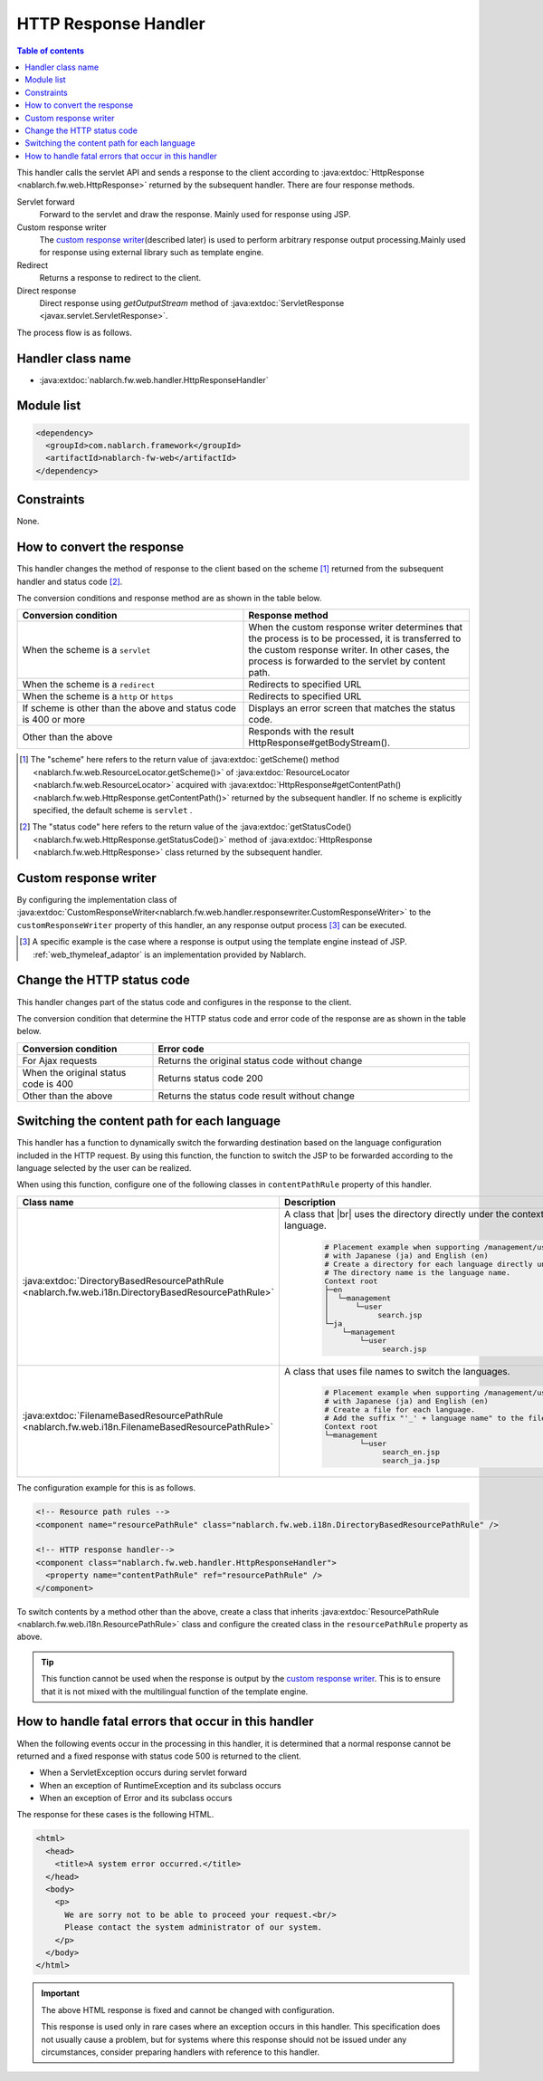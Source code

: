 .. _http_response_handler:

HTTP Response Handler
==================================================
.. contents:: Table of contents
  :depth: 3
  :local:

This handler calls the servlet API and sends a response to the client according to :java:extdoc:`HttpResponse <nablarch.fw.web.HttpResponse>`
returned by the subsequent handler.
There are four response methods.

Servlet forward
  Forward to the servlet and draw the response. Mainly used for response using JSP.

Custom response writer
  The `custom response writer`_\ (described later) is used to perform arbitrary response output processing.\
  Mainly used for response using external library such as template engine.

Redirect
  Returns a response to redirect to the client.

Direct response
   Direct response using `getOutputStream` method of :java:extdoc:`ServletResponse <javax.servlet.ServletResponse>`.

The process flow is as follows.

.. image:: ../images/HttpResponseHandler/flow.png

Handler class name
--------------------------------------------------
* :java:extdoc:`nablarch.fw.web.handler.HttpResponseHandler`

Module list
--------------------------------------------------
.. code-block:: xml

  <dependency>
    <groupId>com.nablarch.framework</groupId>
    <artifactId>nablarch-fw-web</artifactId>
  </dependency>

Constraints
------------------------------

None.



How to convert the response
------------------------------------------------------

This handler changes the method of response to the client based on the scheme [#scheme]_ returned from the subsequent handler and status code [#statusCode]_.

The conversion conditions and response method are as shown in the table below.


.. list-table::
  :header-rows: 1
  :widths: 5,5
  :class: white-space-normal

  * -   Conversion condition
    -   Response method
  * -   When the scheme is a
        ``servlet``
    -   When the custom response writer determines that the process is to be processed, it is transferred to the custom response writer. In other cases, the process is forwarded to the servlet by content path.
  * -   When the scheme is a
        ``redirect``
    -   Redirects to specified URL
  * -   When the scheme is a
        ``http`` or ``https``
    -   Redirects to specified URL
  * -   If scheme is other than the above
        and status code is 400 or more
    -   Displays an error screen that matches the status code.
  * -   Other than the above
    -   Responds with the result HttpResponse#getBodyStream().




.. [#scheme]
      The "scheme" here refers to the return value of
      :java:extdoc:`getScheme() method <nablarch.fw.web.ResourceLocator.getScheme()>`
      of :java:extdoc:`ResourceLocator <nablarch.fw.web.ResourceLocator>` acquired with
      :java:extdoc:`HttpResponse#getContentPath() <nablarch.fw.web.HttpResponse.getContentPath()>` returned by the subsequent handler.
      If no scheme is explicitly specified, the default scheme is ``servlet`` .

.. [#statusCode]
      The "status code" here refers to the return value of
      the :java:extdoc:`getStatusCode() <nablarch.fw.web.HttpResponse.getStatusCode()>` method of
      :java:extdoc:`HttpResponse <nablarch.fw.web.HttpResponse>` class returned by the subsequent handler.

.. _http_response_handler-convert_status_code:


Custom response writer
--------------------------

By configuring the implementation class of
:java:extdoc:`CustomResponseWriter<nablarch.fw.web.handler.responsewriter.CustomResponseWriter>` to the ``customResponseWriter`` property of this handler,
an any response output process \ [#resp]_  can be  executed.

.. [#resp] A specific example is the case where a response is output using the template engine instead of JSP.
           :ref:`web_thymeleaf_adaptor` is an implementation provided by Nablarch.


Change the HTTP status code
------------------------------------------------------

This handler changes part of the status code and configures in the response to the client.

The conversion condition that determine the HTTP status code and error code of the response are as shown in the table below.

.. list-table::
  :header-rows: 1
  :widths: 3,7
  :class: white-space-normal

  * -   Conversion condition
    -   Error code
  * -   For Ajax requests
    -   Returns the original status code without change
  * -   When the original status code is 400
    -   Returns status code 200
  * -   Other than the above
    -   Returns the status code result without change


.. _http_response_handler-change_content_path:

Switching the content path for each language
------------------------------------------------------

This handler has a function to dynamically switch the forwarding destination based on the language configuration included in the HTTP request.
By using this function, the function to switch the JSP to be forwarded according to the language selected by the user can be realized.

When using this function, configure one of the following classes in ``contentPathRule`` property of this handler.


============================================================================================================================= ============================================================================================
Class name                                                                                                                      Description
============================================================================================================================= ============================================================================================
:java:extdoc:`DirectoryBasedResourcePathRule <nablarch.fw.web.i18n.DirectoryBasedResourcePathRule>`                           A class that
                                                                                                                              |br|
                                                                                                                              uses the directory directly under the context root for switching the language.

                                                                                                                               .. code-block:: bash

                                                                                                                                # Placement example when supporting /management/user/search.jsp
                                                                                                                                # with Japanese (ja) and English (en)
                                                                                                                                # Create a directory for each language directly under the context root.
                                                                                                                                # The directory name is the language name.
                                                                                                                                Context root
                                                                                                                                ├─en
                                                                                                                                │  └─management
                                                                                                                                │      └─user
                                                                                                                                │           search.jsp
                                                                                                                                └─ja
                                                                                                                                    └─management
                                                                                                                                        └─user
                                                                                                                                             search.jsp

:java:extdoc:`FilenameBasedResourcePathRule <nablarch.fw.web.i18n.FilenameBasedResourcePathRule>`                             A class that uses file names to switch the languages.

                                                                                                                                .. code-block:: bash

                                                                                                                                 # Placement example when supporting /management/user/search.jsp
                                                                                                                                 # with Japanese (ja) and English (en)
                                                                                                                                 # Create a file for each language.
                                                                                                                                 # Add the suffix "'_' + language name" to the file name.
                                                                                                                                 Context root
                                                                                                                                 └─management
                                                                                                                                         └─user
                                                                                                                                              search_en.jsp
                                                                                                                                              search_ja.jsp
============================================================================================================================= ============================================================================================

The configuration example for this is as follows.

.. code-block:: xml

  <!-- Resource path rules -->
  <component name="resourcePathRule" class="nablarch.fw.web.i18n.DirectoryBasedResourcePathRule" />

  <!-- HTTP response handler-->
  <component class="nablarch.fw.web.handler.HttpResponseHandler">
    <property name="contentPathRule" ref="resourcePathRule" />
  </component>


To switch contents by a method other than the above, create a class that inherits :java:extdoc:`ResourcePathRule <nablarch.fw.web.i18n.ResourcePathRule>`
class and configure the created class in the ``resourcePathRule`` property as above.

.. tip::
   This function cannot be used when the response is output by the `custom response writer`_.
   This is to ensure that it is not mixed with the multilingual function of the template engine.

How to handle fatal errors that occur in this handler
-------------------------------------------------------

When the following events occur in the processing in this handler,
it is determined that a normal response cannot be returned and a fixed response with status code 500 is returned to the client.

* When a ServletException occurs during servlet forward
* When an exception of RuntimeException and its subclass occurs
* When an exception of Error and its subclass occurs

The response for these cases is the following HTML.

.. code-block:: html

  <html>
    <head>
      <title>A system error occurred.</title>
    </head>
    <body>
      <p>
        We are sorry not to be able to proceed your request.<br/>
        Please contact the system administrator of our system.
      </p>
    </body>
  </html>

.. important::

    The above HTML response is fixed and cannot be changed with configuration.

    This response is used only in rare cases where an exception occurs in this handler.
    This specification does not usually cause a problem, but for systems where this response should not be issued under any circumstances,
    consider preparing handlers with reference to this handler.



.. |br| raw:: html

  <br />
